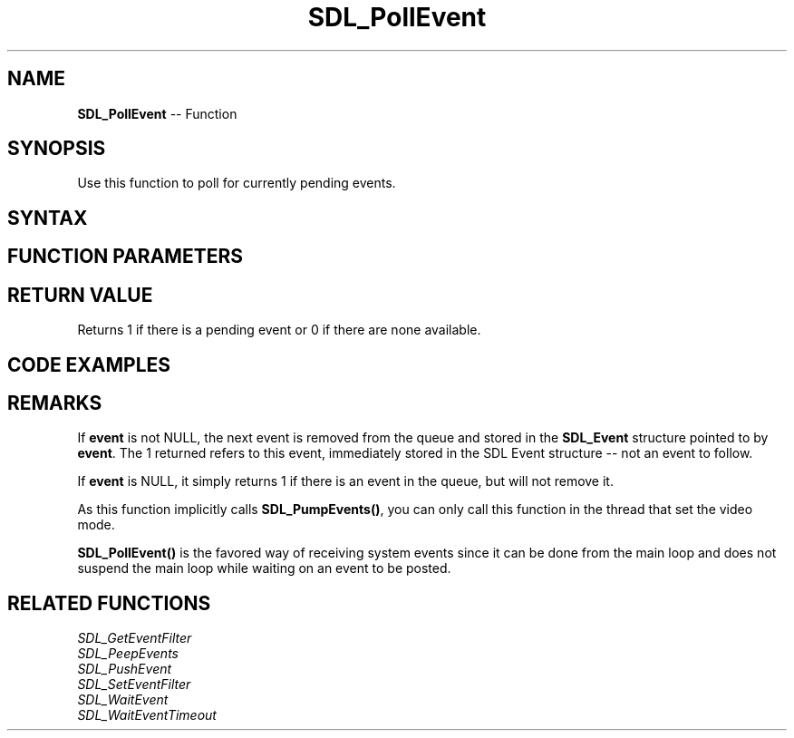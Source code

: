 .TH SDL_PollEvent 3 "2018.10.07" "https://github.com/haxpor/sdl2-manpage" "SDL2"
.SH NAME
\fBSDL_PollEvent\fR -- Function

.SH SYNOPSIS
Use this function to poll for currently pending events.

.SH SYNTAX
.TS
tab(:) allbox;
a.
T{
.nf
int SDL_PollEvent(SDL_Event*    event)
.fi
T}
.TE

.SH FUNCTION PARAMETERS
.TS
tab(:) allbox;
ab l.
event:T{
the \fBSDL_Event\fR structure to be filled with the next event from the queue, or NULL
T}
.TE

.SH RETURN VALUE
Returns 1 if there is a pending event or 0 if there are none available.

.SH CODE EXAMPLES
.TS
tab(:) allbox;
a.
T{
.nf
while (1)
{
  SDL_Event event;
  while (SDL_PollEvent(&event))
  {
    /* handle your event here */
  }
  /* do some other stuff here -- draw your app, etc. */
}
.fi
T}
.TE

.SH REMARKS
If \fBevent\fR is not NULL, the next event is removed from the queue and stored in the \fBSDL_Event\fR structure pointed to by \fBevent\fR. The 1 returned refers to this event, immediately stored in the SDL Event structure -- not an event to follow.

If \fBevent\fR is NULL, it simply returns 1 if there is an event in the queue, but will not remove it.

As this function implicitly calls \fBSDL_PumpEvents()\fR, you can only call this function in the thread that set the video mode.

\fBSDL_PollEvent()\fR is the favored way of receiving system events since it can be done from the main loop and does not suspend the main loop while waiting on an event to be posted.

.SH RELATED FUNCTIONS
\fISDL_GetEventFilter\fR
.br
\fISDL_PeepEvents\fR
.br
\fISDL_PushEvent\fR
.br
\fISDL_SetEventFilter\fR
.br
\fISDL_WaitEvent\fR
.br
\fISDL_WaitEventTimeout\fR
